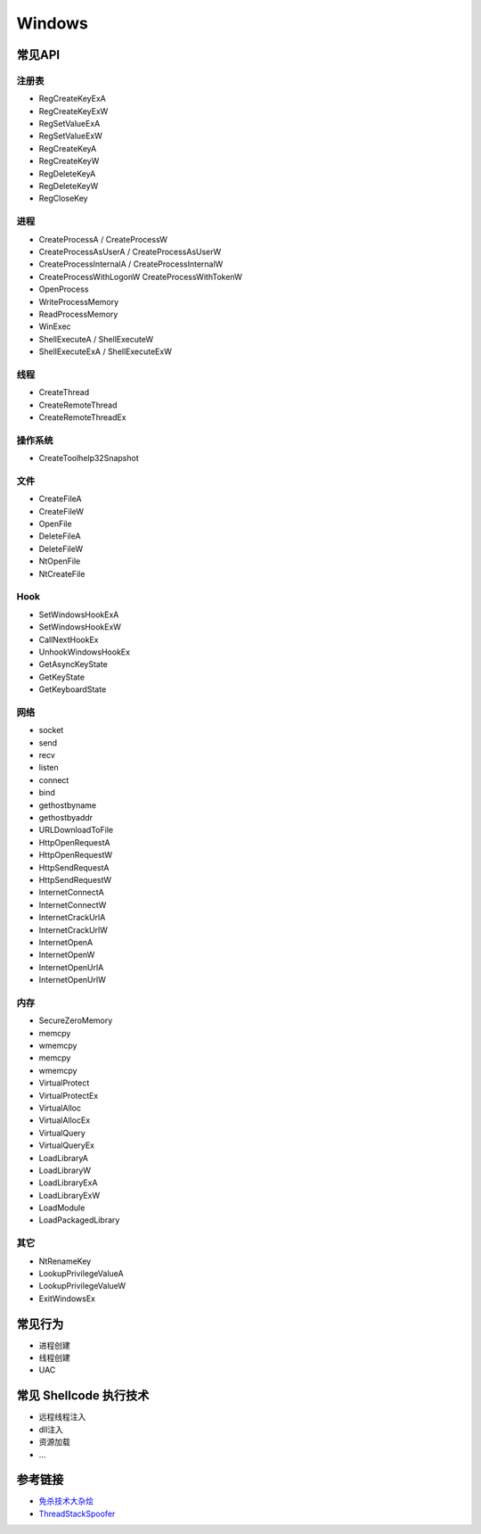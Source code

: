 Windows
========================================

常见API
----------------------------------------

注册表
~~~~~~~~~~~~~~~~~~~~~~~~~~~~~~~~~~~~~~~~
- RegCreateKeyExA
- RegCreateKeyExW
- RegSetValueExA
- RegSetValueExW
- RegCreateKeyA
- RegCreateKeyW
- RegDeleteKeyA
- RegDeleteKeyW
- RegCloseKey

进程
~~~~~~~~~~~~~~~~~~~~~~~~~~~~~~~~~~~~~~~~
- CreateProcessA / CreateProcessW
- CreateProcessAsUserA / CreateProcessAsUserW
- CreateProcessInternalA / CreateProcessInternalW
- CreateProcessWithLogonW CreateProcessWithTokenW
- OpenProcess
- WriteProcessMemory
- ReadProcessMemory
- WinExec
- ShellExecuteA / ShellExecuteW
- ShellExecuteExA / ShellExecuteExW

线程
~~~~~~~~~~~~~~~~~~~~~~~~~~~~~~~~~~~~~~~~
- CreateThread
- CreateRemoteThread
- CreateRemoteThreadEx

操作系统
~~~~~~~~~~~~~~~~~~~~~~~~~~~~~~~~~~~~~~~~
- CreateToolhelp32Snapshot

文件
~~~~~~~~~~~~~~~~~~~~~~~~~~~~~~~~~~~~~~~~
- CreateFileA
- CreateFileW
- OpenFile
- DeleteFileA
- DeleteFileW
- NtOpenFile
- NtCreateFile

Hook
~~~~~~~~~~~~~~~~~~~~~~~~~~~~~~~~~~~~~~~~
- SetWindowsHookExA
- SetWindowsHookExW
- CallNextHookEx
- UnhookWindowsHookEx
- GetAsyncKeyState
- GetKeyState
- GetKeyboardState

网络
~~~~~~~~~~~~~~~~~~~~~~~~~~~~~~~~~~~~~~~~
- socket
- send
- recv
- listen
- connect
- bind
- gethostbyname
- gethostbyaddr
- URLDownloadToFile
- HttpOpenRequestA
- HttpOpenRequestW
- HttpSendRequestA
- HttpSendRequestW
- InternetConnectA
- InternetConnectW
- InternetCrackUrlA
- InternetCrackUrlW
- InternetOpenA
- InternetOpenW
- InternetOpenUrlA
- InternetOpenUrlW

内存
~~~~~~~~~~~~~~~~~~~~~~~~~~~~~~~~~~~~~~~~
- SecureZeroMemory
- memcpy
- wmemcpy
- memcpy
- wmemcpy
- VirtualProtect
- VirtualProtectEx
- VirtualAlloc
- VirtualAllocEx
- VirtualQuery
- VirtualQueryEx
- LoadLibraryA
- LoadLibraryW
- LoadLibraryExA
- LoadLibraryExW
- LoadModule
- LoadPackagedLibrary

其它
~~~~~~~~~~~~~~~~~~~~~~~~~~~~~~~~~~~~~~~~
- NtRenameKey
- LookupPrivilegeValueA
- LookupPrivilegeValueW
- ExitWindowsEx

常见行为
----------------------------------------
- 进程创建
- 线程创建
- UAC

常见 Shellcode 执行技术
----------------------------------------
- 远程线程注入
- dll注入
- 资源加载
- ...

参考链接
----------------------------------------
- `免杀技术大杂烩 <https://github.com/Airboi/bypass-av-note>`_
- `ThreadStackSpoofer <https://github.com/mgeeky/ThreadStackSpoofer>`_
